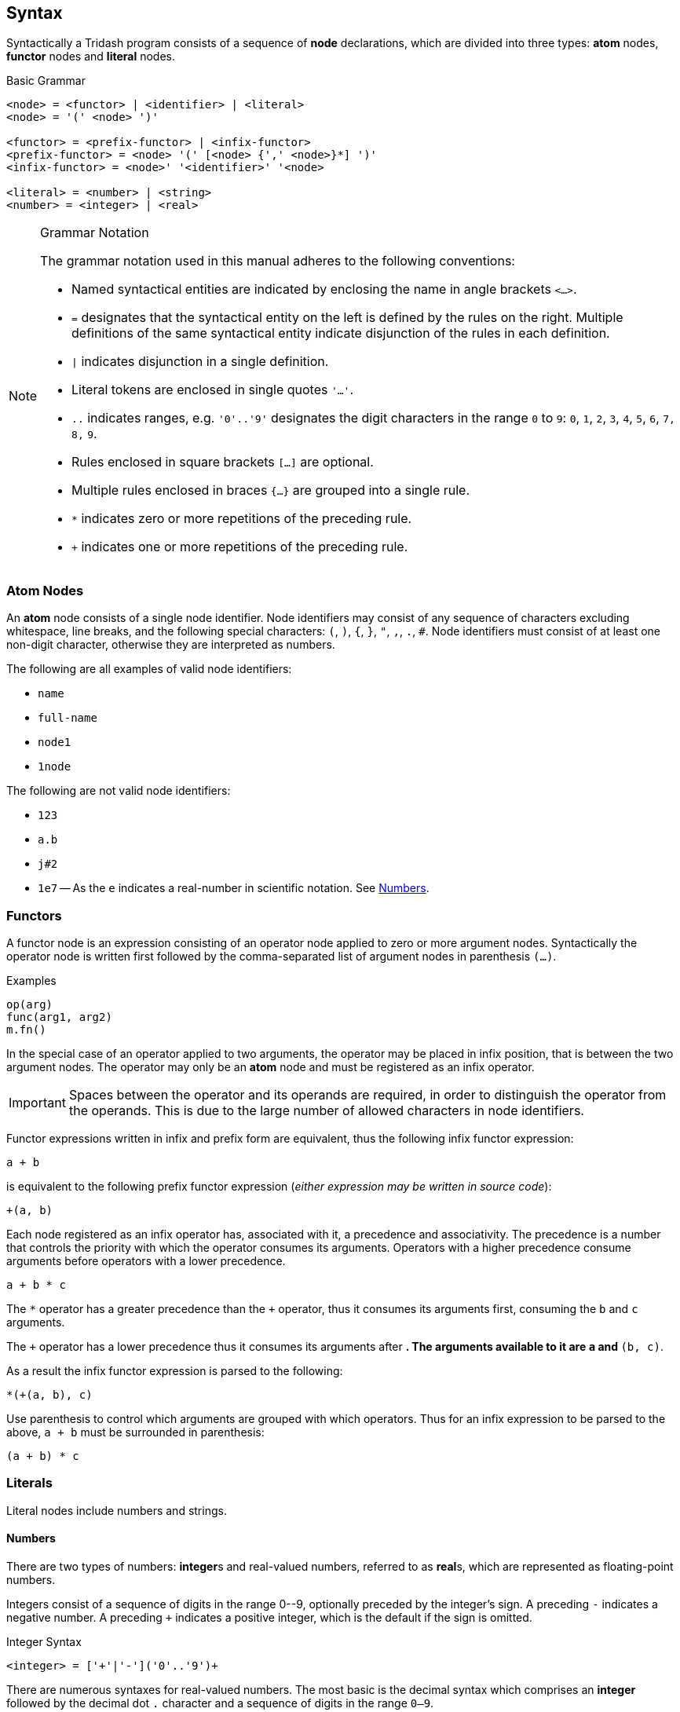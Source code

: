 == Syntax ==

Syntactically a Tridash program consists of a sequence of *node*
declarations, which are divided into three types: *atom* nodes,
*functor* nodes and *literal* nodes.


.Basic Grammar
--------------------------------------------------
<node> = <functor> | <identifier> | <literal>
<node> = '(' <node> ')'

<functor> = <prefix-functor> | <infix-functor>
<prefix-functor> = <node> '(' [<node> {',' <node>}*] ')'
<infix-functor> = <node>' '<identifier>' '<node>

<literal> = <number> | <string>
<number> = <integer> | <real>
--------------------------------------------------

[NOTE]
.Grammar Notation
==================================================
The grammar notation used in this manual adheres to the following
conventions:

    - Named syntactical entities are indicated by enclosing the name
      in angle brackets `<...>`.

    - `=` designates that the syntactical entity on the left is
      defined by the rules on the right. Multiple definitions of the
      same syntactical entity indicate disjunction of the rules in
      each definition.

    - `|` indicates disjunction in a single definition.

    - Literal tokens are enclosed in single quotes `'...'`.

    - `..` indicates ranges, e.g. `'0'..'9'` designates the digit
      characters in the range `0` to `9`: `0`, `1`, `2`, `3`, `4`,
      `5`, `6`, `7,` `8,` `9`.

    - Rules enclosed in square brackets `[...]` are optional.

    - Multiple rules enclosed in braces `{...}` are grouped into a single rule.

    - `*` indicates zero or more repetitions of the preceding rule.

    - `+` indicates one or more repetitions of the preceding rule.
==================================================

=== Atom Nodes ===

An *atom* node consists of a single node identifier. Node identifiers
may consist of any sequence of characters excluding whitespace, line
breaks, and the following special characters: `(`, `)`, `{`, `}`, `"`,
`,`, `.`, `#`. Node identifiers must consist of at least one non-digit
character, otherwise they are interpreted as numbers.

The following are all examples of valid node identifiers:

    - `name`
    - `full-name`
    - `node1`
    - `1node`

The following are not valid node identifiers:

    - `123`
    - `a.b`
    - `j#2`
    - `1e7` -- As the `e` indicates a real-number in scientific
      notation. See <<_numbers,Numbers>>.


=== Functors ===

A functor node is an expression consisting of an operator node applied
to zero or more argument nodes. Syntactically the operator node is
written first followed by the comma-separated list of argument nodes
in parenthesis `(...)`.

.Examples
--------------------------------------------------
op(arg)
func(arg1, arg2)
m.fn()
--------------------------------------------------

In the special case of an operator applied to two arguments, the
operator may be placed in infix position, that is between the two
argument nodes. The operator may only be an *atom* node and must be
registered as an infix operator.

IMPORTANT: Spaces between the operator and its operands are required,
in order to distinguish the operator from the operands. This is due to
the large number of allowed characters in node identifiers.

Functor expressions written in infix and prefix form are equivalent,
thus the following infix functor expression:

--------------------------------------------------
a + b
--------------------------------------------------

is equivalent to the following prefix functor expression (_either
expression may be written in source code_):

--------------------------------------------------
+(a, b)
--------------------------------------------------

Each node registered as an infix operator has, associated with it, a
precedence and associativity. The precedence is a number that controls
the priority with which the operator consumes its arguments. Operators
with a higher precedence consume arguments before operators with a
lower precedence.

--------------------------------------------------
a + b * c
--------------------------------------------------

The `*` operator has a greater precedence than the `+` operator, thus
it consumes its arguments first, consuming the `b` and `c` arguments.

The `+` operator has a lower precedence thus it consumes its arguments
after `*`. The arguments available to it are `a` and `*(b, c)`.

As a result the infix functor expression is parsed to the following:

--------------------------------------------------
*(+(a, b), c)
--------------------------------------------------

Use parenthesis to control which arguments are grouped with which
operators. Thus for an infix expression to be parsed to the above, `a
+ b` must be surrounded in parenthesis:

--------------------------------------------------
(a + b) * c
--------------------------------------------------

=== Literals ===

Literal nodes include numbers and strings.

==== Numbers ====

There are two types of numbers: **integer**s and real-valued numbers,
referred to as **real**s, which are represented as floating-point
numbers.

Integers consist of a sequence of digits in the range +0--9+,
optionally preceded by the integer's sign. A preceding `-` indicates a
negative number. A preceding `+` indicates a positive integer, which
is the default if the sign is omitted.

.Integer Syntax
--------------------------------------------------
<integer> = ['+'|'-']('0'..'9')+
--------------------------------------------------

There are numerous syntaxes for real-valued numbers. The most basic is
the decimal syntax which comprises an *integer* followed by the
decimal dot `.` character and a sequence of digits in the range
`0--9`.

.Decimal Real Syntax
--------------------------------------------------
<real> = <decimal> | <magnitude-exponent>

<decimal> = <integer>'.'('0'..'9')+
--------------------------------------------------

NOTE: The decimal `.` must be preceded and followed by at-least one
digit character. Thus `.5` and `1.` are not valid *real* literals,
`0.5` and `1.0` has to be written instead.

The exponent syntax allows a real-number to be specified in scientific
notation as a magnitude latexmath:[$m$] and exponent latexmath:[$n$] pair
latexmath:[$m\times10^n$]. The exponent syntax comprises a real in
decimal syntax or an integer, followed by the character `e`, `f`, `d`,
or `l` which indicates the precision of the real-number, followed by
the exponent as an integer.

.Exponent Syntax
--------------------------------------------------
<magnitude-exponent> = (<decimal>|<integer)[e|f|d|l]<integer>
--------------------------------------------------

`e` and `f` indicate single precision floats, `d` indicates double
precision floats and `l` indicates long precision floats.


==== Strings ====

Literal strings consist of a sequence of characters enclosed in double
quotes `"..."`.

.String Syntax
--------------------------------------------------
<string> = '"'<unicode char>*'"'
--------------------------------------------------

where `<unicode char>` can be any unicode character.

A literal `"` character can appear inside a string if it is preceded
by the backslash escape character `\`.

.Example
--------------------------------------------------
"John said \"Hello\""
--------------------------------------------------

Certain escape sequence, consisting of a `\` followed by a character,
are shorthands for special characters, allowing the character to
appear in the parsed string without having to write the actual
character in the string literal.

.Escape Sequnces
[options="header"]
|====================
| Sequence | Character | Character Code (Hex)

| `\n` | Line Feed (LF) / New Line | `0A`
| `\r` | Carriage Return (CR) | `0D`
| `\t` | Tab | `09`
| `\u{<code>}` | Unicode Character | `<code>`
|====================

The `\u{<code>}` escape sequence is replaced with the unicode
character with code (in hexadecimal) `<code>`. There must be an
opening brace `{` following `\u` otherwise the escape sequence is
treated as an ordinary literal character escape, in which `\u` is
replaced with `u`. Currently the closing brace is optional `}`, as
only the characters up to the first character that is not a
hexadecimal digit are considered part of the character code. However,
it is good practice to insert the closing brace as it clearly delimits
which characters are to be interpreted as the character code and which
characters are literal characters.

The `\n`, `\r` and `\t` escape sequences can alternatively be
written as `\u{A}`, `\u{D}` and `\u{9}` respectively.

CAUTION: In a future release, omitting either the opening or closing
brace may result in a parse error.
